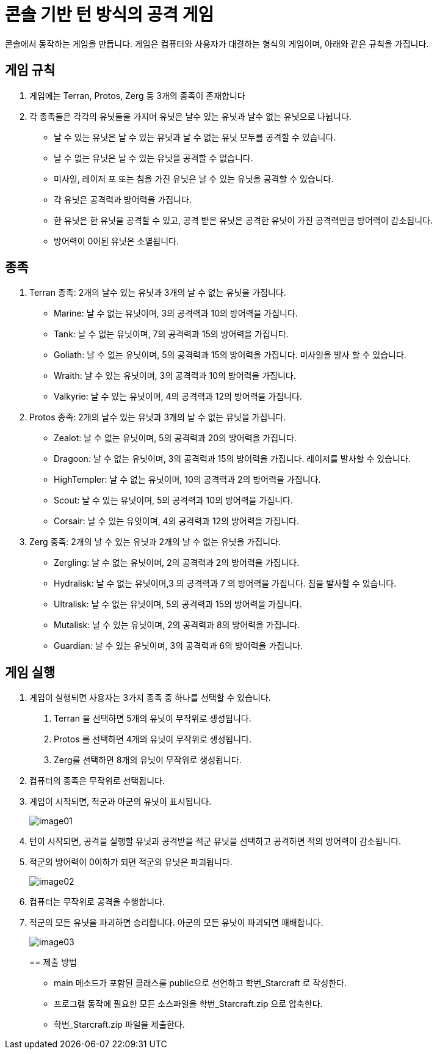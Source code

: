 = 콘솔 기반 턴 방식의 공격 게임

콘솔에서 동작하는 게임을 만듭니다. 게임은 컴퓨터와 사용자가 대결하는 형식의 게임이며, 아래와 같은 규칙을 가집니다.

== 게임 규칙

1. 게임에는 Terran, Protos, Zerg 등 3개의 종족이 존재합니다 
2. 각 종족들은 각각의 유닛들을 가지며 유닛은 날수 있는 유닛과 날수 없는 유닛으로 나뉩니다. 
* 날 수 있는 유닛은 날 수 있는 유닛과 날 수 없는 유닛 모두를 공격할 수 있습니다. 
* 날 수 없는 유닛은 날 수 있는 유닛을 공격할 수 없습니다. 
* 미사일, 레이저 포 또는 침을 가진 유닛은 날 수 있는 유닛을 공격할 수 있습니다. 
* 각 유닛은 공격력과 방어력을 가집니다. 
* 한 유닛은 한 유닛을 공격할 수 있고, 공격 받은 유닛은 공격한 유닛이 가진 공격력만큼 방어력이 감소됩니다. 
* 방어력이 0이된 유닛은 소멸됩니다.

== 종족 

1. Terran 종족: 2개의 날수 있는 유닛과 3개의 날 수 없는 유닛을 가집니다. 
* Marine: 날 수 없는 유닛이며, 3의 공격력과 10의 방어력을 가집니다. 
* Tank: 날 수 없는 유닛이며, 7의 공격력과 15의 방어력을 가집니다. 
* Goliath: 날 수 없는 유닛이며, 5의 공격력과 15의 방어력을 가집니다. 미사일을 발사 할 수 있습니다. 
* Wraith: 날 수 있는 유닛이며, 3의 공격력과 10의 방어력을 가집니다. 
* Valkyrie: 날 수 있는 유닛이며, 4의 공격력과 12의 방어력을 가집니다.
2. Protos 종족: 2개의 날수 있는 유닛과 3개의 날 수 없는 유닛을 가집니다. 
* Zealot: 날 수 없는 유닛이며, 5의 공격력과 20의 방어력을 가집니다. 
* Dragoon: 날 수 없는 유닛이며, 3의 공격력과 15의 방어력을 가집니다. 레이저를 발사할 수 있습니다. 
* HighTempler: 날 수 없는 유닛이며, 10의 공격력과 2의 방어력을 가집니다. 
* Scout: 날 수 있는 유닛이며, 5의 공격력과 10의 방어력을 가집니다. 
* Corsair: 날 수 있는 유잇이며, 4의 공격력과 12의 방어력을 가집니다. 
3. Zerg 종족: 2개의 날 수 있는 유닛과 2개의 날 수 없는 유닛을 가집니다. 
* Zergling: 날 수 없는 유닛이며, 2의 공격력과 2의 방어력을 가집니다. 
* Hydralisk: 날 수 없는 유닛이며,3 의 공격력과 7 의 방어력을 가집니다. 침을 발사할 수 있습니다. 
* Ultralisk: 날 수 없는 유닛이며, 5의 공격력과 15의 방어력을 가집니다. 
* Mutalisk: 날 수 있는 유닛이며, 2의 공격력과 8의 방어력을 가집니다. 
* Guardian: 날 수 있는 유닛이며, 3의 공격력과 6의 방어력을 가집니다.

== 게임 실행

1. 게임이 실행되면 사용자는 3가지 종족 중 하나를 선택할 수 있습니다. 
A. Terran 을 선택하면 5개의 유닛이 무작위로 생성됩니다. 
B. Protos 를 선택하면 4개의 유닛이 무작위로 생성됩니다. 
C. Zerg를 선택하면 8개의 유닛이 무작위로 생성됩니다. 
2. 컴퓨터의 종족은 무작위로 선택됩니다. 
3. 게임이 시작되면, 적군과 아군의 유닛이 표시됩니다.
+
image:./images/image01.png[]
+
4. 턴이 시작되면, 공격을 실행할 유닛과 공격받을 적군 유닛을 선택하고 공격하면 적의 방어력이 감소됩니다. 
5. 적군의 방어력이 0이하가 되면 적군의 유닛은 파괴됩니다. 
+
image:./images/image02.png[]
+
6. 컴퓨터는 무작위로 공격을 수행합니다. 
7. 적군의 모든 유닛을 파괴하면 승리합니다. 아군의 모든 유닛이 파괴되면 패배합니다. 
+
image:./images/image03.png[]
+

== 제출 방법

* main 메소드가 포함된 클래스를 public으로 선언하고 학번_Starcraft 로 작성한다.
* 프로그램 동작에 필요한 모든 소스파일을 학번_Starcraft.zip 으로 압축한다.
* 학번_Starcraft.zip 파일을 제출한다.